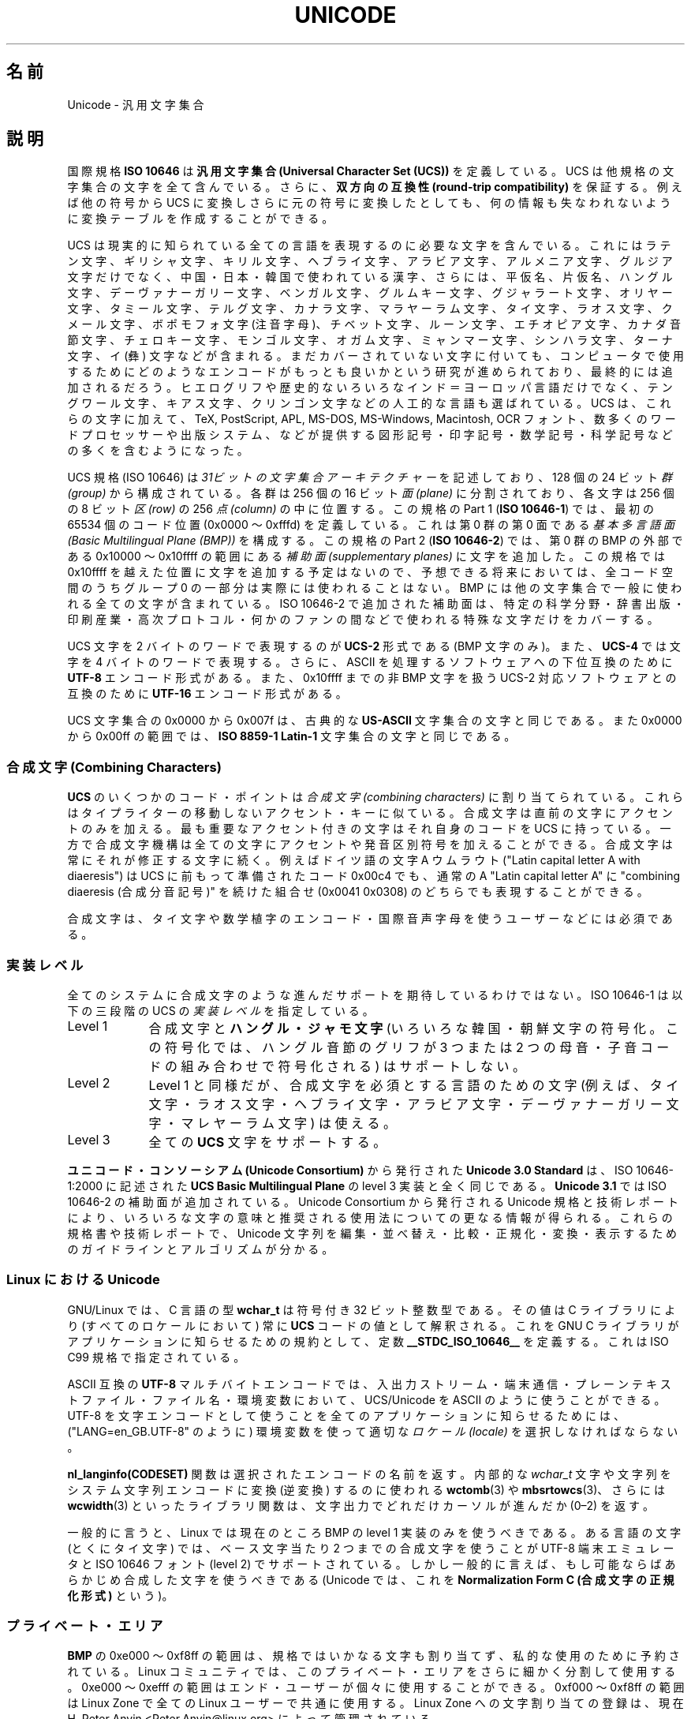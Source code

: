 .\" Hey Emacs! This file is -*- nroff -*- source.
.\"
.\" Copyright (C) Markus Kuhn, 1995, 2001
.\"
.\" This is free documentation; you can redistribute it and/or
.\" modify it under the terms of the GNU General Public License as
.\" published by the Free Software Foundation; either version 2 of
.\" the License, or (at your option) any later version.
.\"
.\" The GNU General Public License's references to "object code"
.\" and "executables" are to be interpreted as the output of any
.\" document formatting or typesetting system, including
.\" intermediate and printed output.
.\"
.\" This manual is distributed in the hope that it will be useful,
.\" but WITHOUT ANY WARRANTY; without even the implied warranty of
.\" MERCHANTABILITY or FITNESS FOR A PARTICULAR PURPOSE.  See the
.\" GNU General Public License for more details.
.\"
.\" You should have received a copy of the GNU General Public
.\" License along with this manual; if not, write to the Free
.\" Software Foundation, Inc., 59 Temple Place, Suite 330, Boston, MA 02111,
.\" USA.
.\"
.\" 1995-11-26  Markus Kuhn <mskuhn@cip.informatik.uni-erlangen.de>
.\"      First version written
.\" 2001-05-11  Markus Kuhn <mgk25@cl.cam.ac.uk>
.\"      Update
.\"
.\"*******************************************************************
.\"
.\" This file was generated with po4a. Translate the source file.
.\"
.\"*******************************************************************
.TH UNICODE 7 2001\-05\-11 GNU "Linux Programmer's Manual"
.SH 名前
Unicode \- 汎用文字集合
.SH 説明
国際規格 \fBISO 10646\fP は \fB汎用文字集合 (Universal Character Set (UCS))\fP
を定義している。
UCS は他規格の文字集合の文字を全て含んでいる。
さらに、
\fB双方向の互換性 (round\-trip compatibility)\fP を保証する。
例えば他の符号から UCS に変換しさらに元の符号に変換したとしても、
何の情報も失なわれないように変換テーブルを作成することができる。

UCS は現実的に知られている全ての言語を表現するのに必要な文字を含んでいる。
これにはラテン文字、ギリシャ文字、キリル文字、ヘブライ文字、アラビア文字、
アルメニア文字、グルジア文字だけでなく、中国・日本・韓国で使われている漢字、
さらには、平仮名、片仮名、ハングル文字、
デーヴァナーガリー文字、ベンガル文字、グルムキー文字、グジャラート文字、
オリヤー文字、タミール文字、テルグ文字、カナラ文字、マラヤーラム文字、
タイ文字、ラオス文字、クメール文字、ボポモフォ文字 (注音字母)、
チベット文字、ルーン文字、エチオピア文字、カナダ音節文字、
チェロキー文字、モンゴル文字、
オガム文字、ミャンマー文字、シンハラ文字、
ターナ文字、イ (彝) 文字などが含まれる。
まだカバーされていない文字に付いても、
コンピュータで使用するために
どのようなエンコードがもっとも良いかという研究が進められており、
最終的には追加されるだろう。
ヒエログリフや歴史的ないろいろなインド＝ヨーロッパ言語だけでなく、
テングワール文字、キアス文字、クリンゴン文字などの人工的な言語も選ばれている。
UCS は、これらの文字に加えて、TeX, PostScript, APL, MS\-DOS, MS\-Windows,
Macintosh, OCR フォント、数多くのワードプロセッサーや
出版システム、などが提供する
図形記号・印字記号・数学記号・科学記号などの多くを含むようになった。

UCS 規格 (ISO 10646) は \fI31ビットの文字集合アーキテクチャー\fP を記述しており、
128 個の 24 ビット \fI群 (group)\fP から構成されている。
各群は 256 個の 16 ビット \fI面 (plane)\fP に分割されており、
各文字は 256 個の 8 ビット \fI区 (row)\fP の 256 \fI点 (column)\fP の中に位置する。
この規格の Part 1 (\fBISO 10646\-1\fP) では、
最初の 65534 個のコード位置 (0x0000 〜 0xfffd) を定義している。
これは第 0 群の第 0 面である \fI基本多言語面 (Basic Multilingual Plane (BMP))\fP を構成する。
この規格の Part 2 (\fBISO 10646\-2\fP) では、第 0 群の BMP の外部である
0x10000 〜 0x10ffff の範囲にある \fI補助面 (supplementary planes)\fP に文字を追加した。
この規格では 0x10ffff を越えた位置に文字を追加する予定はないので、
予想できる将来においては、
全コード空間のうちグループ 0 の一部分は実際には使われることはない。
BMP には他の文字集合で一般に使われる全ての文字が含まれている。
ISO 10646\-2 で追加された補助面は、
特定の科学分野・辞書出版・印刷産業・高次プロトコル・
何かのファンの間などで使われる特殊な文字だけをカバーする。
.PP
UCS 文字を 2 バイトのワードで表現するのが \fBUCS\-2\fP 形式である (BMP 文字のみ)。
また、\fBUCS\-4\fP では文字を 4 バイトのワードで表現する。
さらに、ASCII を処理するソフトウェアへの下位互換のために
\fBUTF\-8\fP エンコード形式がある。
また、0x10ffff までの非 BMP 文字を扱う UCS\-2 対応ソフトウェアとの互換のために
\fBUTF\-16\fP エンコード形式がある。
.PP
UCS 文字集合の 0x0000 から 0x007f は、古典的な \fBUS\-ASCII\fP 文字集合の文字と同じである。
また 0x0000 から 0x00ff の範囲では、\fBISO 8859\-1 Latin\-1\fP 文字集合の文字と同じである。
.SS "合成文字 (Combining Characters)"
\fBUCS\fP のいくつかのコード・ポイントは
\fI合成文字 (combining characters)\fP
に割り当てられている。
これらはタイプライターの移動しないアクセント・キーに似ている。
合成文字は直前の文字にアクセントのみを加える。
最も重要なアクセント付きの文字はそれ自身のコードを UCS に持っている。
一方で合成文字機構は全ての文字にアクセントや発音区別符号を加えることができる。
合成文字は常にそれが修正する文字に続く。
例えばドイツ語の文字 A ウムラウト ("Latin capital letter A with diaeresis") は
UCS に前もって準備されたコード 0x00c4 でも、
通常の A "Latin capital letter A" に
"combining diaeresis (合成分音記号)" を続けた組合せ
(0x0041 0x0308) のどちらでも表現することができる。
.PP
合成文字は、タイ文字や数学植字のエンコード・
国際音声字母を使うユーザーなどには必須である。
.SS 実装レベル
全てのシステムに合成文字のような進んだサポートを期待しているわけではない。
ISO 10646\-1 は以下の三段階の UCS の \fI実装レベル\fP を指定している。
.TP  0.9i
Level 1
合成文字と \fBハングル・ジャモ文字\fP (いろいろな韓国・朝鮮文字の符号化。
この符号化では、ハングル音節のグリフが
3 つまたは 2 つの母音・子音コードの組み合わせで符号化される) はサポートしない。
.TP 
Level 2
Level 1 と同様だが、合成文字を必須とする言語のための文字
(例えば、タイ文字・ラオス文字・ヘブライ文字・アラビア文字・
デーヴァナーガリー文字・マレヤーラム文字) は使える。
.TP 
Level 3
全ての \fBUCS\fP 文字をサポートする。
.PP
\fBユニコード・コンソーシアム (Unicode Consortium)\fP から発行された \fBUnicode 3.0 Standard\fP
は、ISO 10646\-1:2000 に記述された \fBUCS Basic Multilingual Plane\fP
の level 3 実装と全く同じである。
\fBUnicode 3.1\fP では ISO 10646\-2 の補助面が追加されている。
Unicode Consortium から発行される Unicode 規格と技術レポートにより、
いろいろな文字の意味と推奨される使用法についての更なる情報が得られる。
これらの規格書や技術レポートで、Unicode 文字列を
編集・並べ替え・比較・正規化・変換・表示するための
ガイドラインとアルゴリズムが分かる。
.SS "Linux における Unicode"
GNU/Linux では、C 言語の型 \fBwchar_t\fP は符号付き 32 ビット整数型である。
その値は C ライブラリにより (すべてのロケールにおいて) 常に
\fBUCS\fP コードの値として解釈される。
これを GNU C ライブラリがアプリケーションに知らせるための規約として、
定数 \fB__STDC_ISO_10646__\fP を定義する。
これは ISO C99 規格で指定されている。

ASCII 互換の \fBUTF\-8\fP マルチバイトエンコードでは、入出力ストリーム・端末通信・
プレーンテキストファイル・ファイル名・環境変数において、
UCS/Unicode を ASCII のように使うことができる。
UTF\-8 を文字エンコードとして使うことを
全てのアプリケーションに知らせるためには、
("LANG=en_GB.UTF\-8" のように) 環境変数を使って適切な
\fIロケール (locale)\fP を選択しなければならない。
.PP
\fBnl_langinfo(CODESET)\fP 関数は選択されたエンコードの名前を返す。
内部的な \fIwchar_t\fP 文字や文字列をシステム文字列エンコードに変換 (逆変換) するのに使われる
\fBwctomb\fP(3) や \fBmbsrtowcs\fP(3)、さらには \fBwcwidth\fP(3) といったライブラリ関数は、
文字出力でどれだけカーソルが進んだか (0\(en2) を返す。
.PP
一般的に言うと、Linux では現在のところ BMP の level 1 実装のみを使うべきである。
ある言語の文字 (とくにタイ文字) では、ベース文字当たり 2 つまでの合成文字を使うことが
UTF\-8 端末エミュレータと ISO 10646 フォント (level 2) でサポートされている。
しかし一般的に言えば、もし可能ならばあらかじめ合成した文字を使うべきである
(Unicode では、これを \fBNormalization Form C (合成文字の正規化形式)\fP という)。
.SS プライベート・エリア
\fBBMP\fP の 0xe000 〜 0xf8ff の範囲は、規格ではいかなる文字も割り当てず、
私的な使用のために予約されている。
Linux コミュニティでは、
このプライベート・エリアをさらに細かく分割して使用する。
0xe000 〜 0xefff の範囲はエンド・ユーザーが個々に使用することができる。
0xf000 〜 0xf8ff の範囲は Linux Zone で
全ての Linux ユーザーで共通に使用する。
Linux Zone への文字割り当ての登録は、
現在 H. Peter Anvin <Peter.Anvin@linux.org> によって管理されている。
.SS 文献
.TP  0.2i
*
Information technology \(em Universal Multiple\-Octet Coded Character Set
(UCS) \(em Part 1: Architecture and Basic Multilingual Plane.  International
Standard ISO/IEC 10646\-1, International Organization for Standardization,
Geneva, 2000.

これは \fBUCS\fP の公式な仕様である。
http://www.iso.ch/ から注文できる CD\-ROM で PDF ファイルとして入手できる。
.TP 
*
The Unicode Standard, Version 3.0.  The Unicode Consortium, Addison\-Wesley,
Reading, MA, 2000, ISBN 0\-201\-61633\-5.
.TP 
*
S. Harbison, G. Steele. C: A Reference Manual. Fourth edition, Prentice
Hall, Englewood Cliffs, 1995, ISBN 0\-13\-326224\-3.

C プログラム言語についてのとても良い参考書である。
第四版では、ワイド文字やマルチバイト文字エンコードを扱うための
多くの新しい C ライブラリ関数が
加えられた ISO C90 規格の 1994 Amendment 1 をカバーしている。
しかし、ワイド文字やマルチバイト文字のサポートを
更に改善した ISO C99 は、まだカバーしていない。
.TP 
*
Unicode 技術レポート。
.RS
http://www.unicode.org/unicode/reports/
.RE
.TP 
*
Markus Kuhn: UNIX/Linux のための UTF\-8 と Unicode の FAQ。
.RS
http://www.cl.cam.ac.uk/~mgk25/unicode.html

\fIlinux\-utf8\fP メーリングリストを購読するための情報がある。
Linux で Unicode を使う場合のアドバイスを探すのに一番良い場所である。
.RE
.TP 
*
Bruno Haible: Unicode HOWTO.
.RS
ftp://ftp.ilog.fr/pub/Users/haible/utf8/Unicode\-HOWTO.html
.RE
.SH バグ
.\" .SH AUTHOR
.\" Markus Kuhn <mgk25@cl.cam.ac.uk>
このマニュアルページを最後に改訂した時点で、
GNU C ライブラリの \fBUTF\-8\fP サポートは完成している。
XFree86 によるサポートは進行中である。
\fBUTF\-8\fP ロケールで快適に使えるアプリケーション
(多くの有名なエディタ) の作成は、まだ進行中である。
Linux での \fBUCS\fP サポートでは通常 CJK の 2 ワイド文字が提供される。
単純な重ね打ちによる合成文字が提供される場合もある。
しかし、右から左へ書く文字やヘブライ文字・アラビア文字・インド語系文字などの
合字の置き換えを必要とする文字はサポートされていない。
現在、これらの文字は洗練されたテキスト描画エンジンを備えた
GUI アプリケーション (HTML ビューア・ワードプロセッサ) でのみ
サポートされている。
.SH 関連項目
\fBsetlocale\fP(3), \fBcharsets\fP(7), \fButf\-8\fP(7)
.SH この文書について
この man ページは Linux \fIman\-pages\fP プロジェクトのリリース 3.41 の一部
である。プロジェクトの説明とバグ報告に関する情報は
http://www.kernel.org/doc/man\-pages/ に書かれている。
